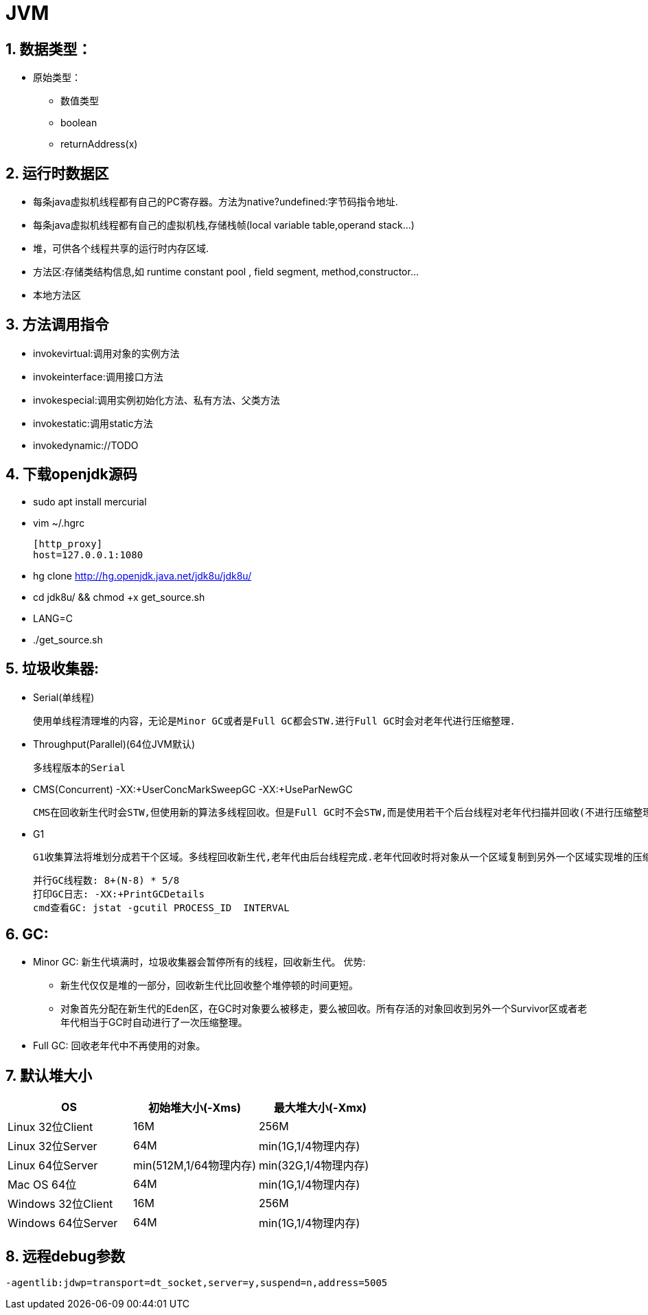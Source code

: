 = JVM
:icons: font
:sectanchors:
:page-layout: docs

== 1. 数据类型：
   * 原始类型：
     ** 数值类型
     ** boolean
     ** returnAddress(x)

== 2. 运行时数据区
   * 每条java虚拟机线程都有自己的PC寄存器。方法为native?undefined:字节码指令地址.
   * 每条java虚拟机线程都有自己的虚拟机栈,存储栈帧(local variable table,operand stack...)
   * 堆，可供各个线程共享的运行时内存区域.
   * 方法区:存储类结构信息,如 runtime constant pool , field segment, method,constructor...
   * 本地方法区

== 3. 方法调用指令
   * invokevirtual:调用对象的实例方法
   * invokeinterface:调用接口方法
   * invokespecial:调用实例初始化方法、私有方法、父类方法
   * invokestatic:调用static方法
   * invokedynamic://TODO

== 4. 下载openjdk源码
   * sudo apt install mercurial
   * vim ~/.hgrc

      [http_proxy]
      host=127.0.0.1:1080

   * hg clone http://hg.openjdk.java.net/jdk8u/jdk8u/
   * cd jdk8u/ && chmod +x get_source.sh
   * LANG=C
   * ./get_source.sh

== 5. 垃圾收集器:
   * Serial(单线程)

    使用单线程清理堆的内容，无论是Minor GC或者是Full GC都会STW.进行Full GC时会对老年代进行压缩整理．

   * Throughput(Parallel)(64位JVM默认)

   多线程版本的Serial

   * CMS(Concurrent)    -XX:+UserConcMarkSweepGC  -XX:+UseParNewGC

   CMS在回收新生代时会STW,但使用新的算法多线程回收。但是Full GC时不会STW,而是使用若干个后台线程对老年代扫描并回收(不进行压缩整理).付出高CPU使用率! 如果堆变得过度碎片化,就会发生STW,使用单线程回收整理老年代

   * G1

   G1收集算法将堆划分成若干个区域。多线程回收新生代,老年代由后台线程完成.老年代回收时将对象从一个区域复制到另外一个区域实现堆的压缩整理.

   并行GC线程数: 8+(N-8) * 5/8
   打印GC日志: -XX:+PrintGCDetails
   cmd查看GC: jstat -gcutil PROCESS_ID  INTERVAL

== 6. GC:

* Minor GC: 新生代填满时，垃圾收集器会暂停所有的线程，回收新生代。
  优势:
  ** 新生代仅仅是堆的一部分，回收新生代比回收整个堆停顿的时间更短。
  ** 对象首先分配在新生代的Eden区，在GC时对象要么被移走，要么被回收。所有存活的对象回收到另外一个Survivor区或者老年代相当于GC时自动进行了一次压缩整理。
* Full GC: 回收老年代中不再使用的对象。

== 7. 默认堆大小

|===
| OS | 初始堆大小(-Xms) | 最大堆大小(-Xmx)

| Linux 32位Client
| 16M
| 256M

| Linux 32位Server
| 64M
| min(1G,1/4物理内存)

| Linux 64位Server
| min(512M,1/64物理内存)
| min(32G,1/4物理内存)

| Mac OS 64位
| 64M
| min(1G,1/4物理内存)

| Windows 32位Client
| 16M
| 256M

| Windows 64位Server
| 64M
| min(1G,1/4物理内存)

|===

== 8. 远程debug参数
[source,bash]
----
-agentlib:jdwp=transport=dt_socket,server=y,suspend=n,address=5005
----

